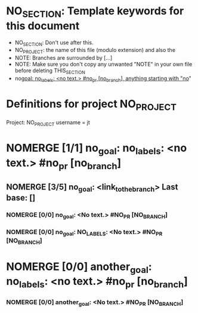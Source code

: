 #+TODO: TODO TOPR IMPROVE REBASE | PR DONE MERGED DELETED NOMERGE

* NO_SECTION: Template keywords for this document

- NO_SECTION: Don't use after this.
- NO_PROJECT: the name of this file (modulo extension) and also the
- NOTE: Branches are surrounded by [...]
- NOTE: Make sure you don't copy any unwanted "NOTE" in your own file before deleting THIS_SECTION
- no_goal: no_labels: <no text.> #no_pr [no_branch], anything
  starting with "no_"

* Definitions for project NO_PROJECT

Project: NO_PROJECT
username = jt

* NOMERGE [1/1] no_goal: no_labels: <no text.> #no_pr [no_branch]
** NOMERGE [3/5] no_goal: <link_to_the_branch> Last base: []
*** NOMERGE [0/0] no_goal: <No text.> #NO_PR [NO_BRANCH]
*** NOMERGE [0/0] no_goal: NO_LABELS: <No text.> #NO_PR [NO_BRANCH]
* NOMERGE [0/0] another_goal: no_labels: <no text.> #no_pr [no_branch]
*** NOMERGE [0/0] another_goal: <No text.> #NO_PR [NO_BRANCH]
